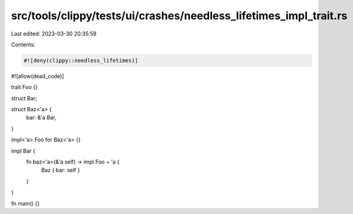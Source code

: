 src/tools/clippy/tests/ui/crashes/needless_lifetimes_impl_trait.rs
==================================================================

Last edited: 2023-03-30 20:35:59

Contents:

.. code-block:: rs

    #![deny(clippy::needless_lifetimes)]
#![allow(dead_code)]

trait Foo {}

struct Bar;

struct Baz<'a> {
    bar: &'a Bar,
}

impl<'a> Foo for Baz<'a> {}

impl Bar {
    fn baz<'a>(&'a self) -> impl Foo + 'a {
        Baz { bar: self }
    }
}

fn main() {}


